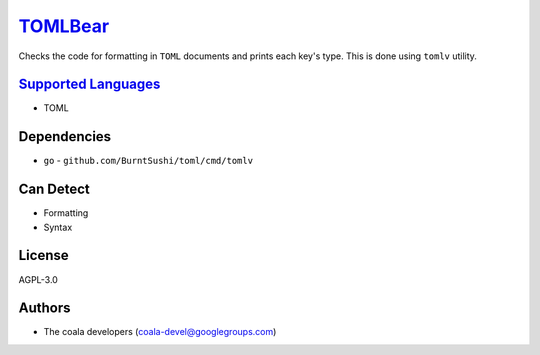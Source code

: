 `TOMLBear <https://github.com/coala/coala-bears/tree/master/bears/configfiles/TOMLBear.py>`_
============================================================================================

Checks the code for formatting in ``TOML`` documents and prints
each key's type. This is done using ``tomlv`` utility.

`Supported Languages <../README.rst>`_
--------------------------------------

* TOML



Dependencies
------------

* ``go`` - ``github.com/BurntSushi/toml/cmd/tomlv``


Can Detect
----------

* Formatting
* Syntax

License
-------

AGPL-3.0

Authors
-------

* The coala developers (coala-devel@googlegroups.com)
